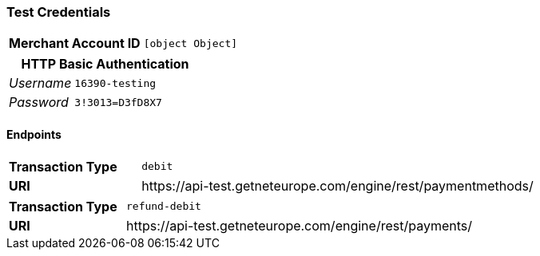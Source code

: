 === Test Credentials
[cols="1v,2"]
|===
h| Merchant Account ID | `[object Object]`
|===

[cols="1v,2"]
|===
2+|HTTP Basic Authentication

e| Username | `16390-testing`
e| Password | `3!3013=D3fD8X7`
|===

==== Endpoints

[cols="1v,3"]
|===
s| Transaction Type | `debit`
s| URI | \https://api-test.getneteurope.com/engine/rest/paymentmethods/
|===

[cols="1v,3"]
|===
s| Transaction Type | `refund-debit`
s| URI | \https://api-test.getneteurope.com/engine/rest/payments/
|===


